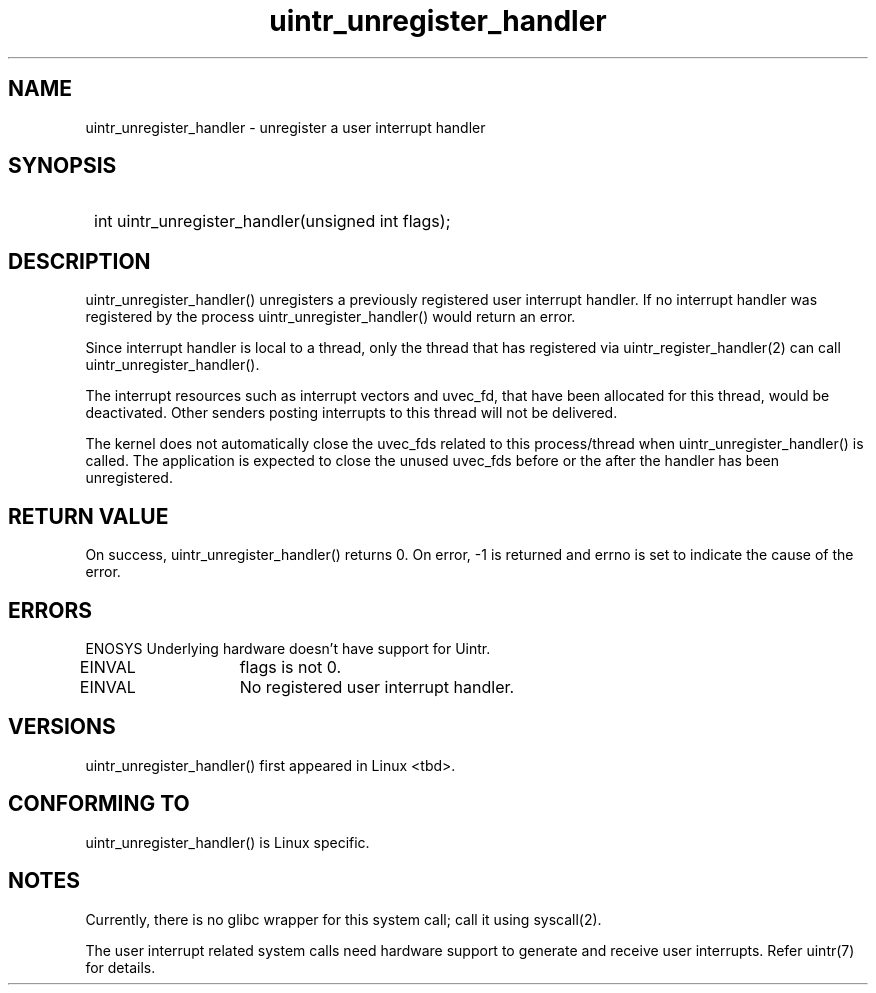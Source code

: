 .TH uintr_unregister_handler 2
.SH NAME
uintr_unregister_handler - unregister a user interrupt handler

.SH SYNOPSIS
.SY
int uintr_unregister_handler(unsigned int flags);
.YS

.SH DESCRIPTION
uintr_unregister_handler() unregisters a previously registered user
interrupt handler. If no interrupt handler was registered by the process
uintr_unregister_handler() would return an error.

Since interrupt handler is local to a thread, only the thread that has
registered via uintr_register_handler(2) can call uintr_unregister_handler().

The interrupt resources such as interrupt vectors and uvec_fd, that
have been allocated for this thread, would be deactivated. Other senders
posting interrupts to this thread will not be delivered.

The kernel does not automatically close the uvec_fds related to this
process/thread when uintr_unregister_handler() is called. The application is
expected to close the unused uvec_fds before or the after the handler has been
unregistered.

.SH RETURN VALUE
On success, uintr_unregister_handler() returns 0.  On error, -1 is
returned and errno is set to indicate the cause of the error.

.SH ERRORS
ENOSYS  Underlying hardware doesn't have support for Uintr.

EINVAL	   flags is not 0.

EINVAL	   No registered user interrupt handler.

.SH VERSIONS
uintr_unregister_handler() first appeared in Linux <tbd>.

.SH CONFORMING TO
uintr_unregister_handler() is Linux specific.

.SH NOTES
Currently, there is no glibc wrapper for this system call; call it
using syscall(2).

The user interrupt related system calls need hardware support to
generate and receive user interrupts. Refer uintr(7) for details.
